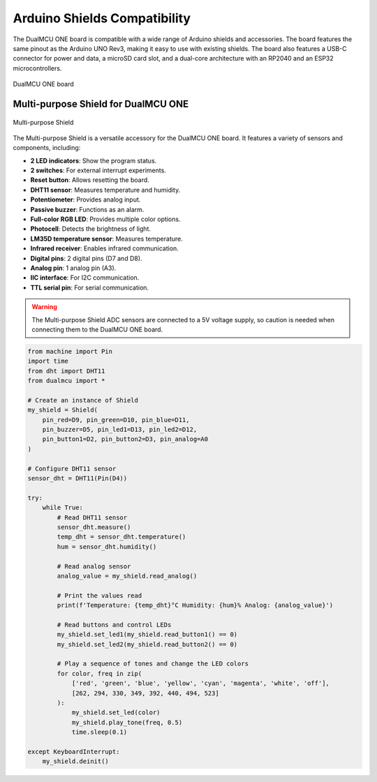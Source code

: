 Arduino Shields Compatibility
=============================

The DualMCU ONE board is compatible with a wide range of Arduino shields and accessories. The board features 
the same pinout as the Arduino UNO Rev3, making it easy to use with existing shields. 
The board also features a USB-C connector for power and data, a microSD card slot, and a dual-core architecture
with an RP2040 and an ESP32 microcontrollers.

.. _figure_dualmcu_one_n:
.. figure:: /_static/dualmcu_one.png
   :align: center
   :alt: DualMCU ONE
   :width: 60%
   
   DualMCU ONE board

Multi-purpose Shield for DualMCU ONE
------------------------------------    

.. _figure_multi_purpose_shield:
.. figure:: /_static/shields.png
   :align: center
   :alt: Multi-purpose Shield
   :width: 60%
   
   Multi-purpose Shield

The Multi-purpose Shield is a versatile accessory for the DualMCU ONE board. It features a variety of sensors and components, including:

- **2 LED indicators**: Show the program status.
- **2 switches**: For external interrupt experiments.
- **Reset button**: Allows resetting the board.
- **DHT11 sensor**: Measures temperature and humidity.
- **Potentiometer**: Provides analog input.
- **Passive buzzer**: Functions as an alarm.
- **Full-color RGB LED**: Provides multiple color options.
- **Photocell**: Detects the brightness of light.
- **LM35D temperature sensor**: Measures temperature.
- **Infrared receiver**: Enables infrared communication.
- **Digital pins**: 2 digital pins (D7 and D8).
- **Analog pin**: 1 analog pin (A3).
- **IIC interface**: For I2C communication.
- **TTL serial pin**: For serial communication.

.. warning::
   The Multi-purpose Shield ADC sensors are connected to a 5V voltage supply, so caution is needed when connecting them to the DualMCU ONE board.


.. code-block:: python

    from machine import Pin
    import time
    from dht import DHT11
    from dualmcu import *

    # Create an instance of Shield
    my_shield = Shield(
        pin_red=D9, pin_green=D10, pin_blue=D11,
        pin_buzzer=D5, pin_led1=D13, pin_led2=D12,
        pin_button1=D2, pin_button2=D3, pin_analog=A0
    )

    # Configure DHT11 sensor
    sensor_dht = DHT11(Pin(D4))

    try:
        while True:
            # Read DHT11 sensor
            sensor_dht.measure()
            temp_dht = sensor_dht.temperature()
            hum = sensor_dht.humidity()
            
            # Read analog sensor
            analog_value = my_shield.read_analog()
            
            # Print the values read
            print(f'Temperature: {temp_dht}°C Humidity: {hum}% Analog: {analog_value}')
            
            # Read buttons and control LEDs
            my_shield.set_led1(my_shield.read_button1() == 0)
            my_shield.set_led2(my_shield.read_button2() == 0)
            
            # Play a sequence of tones and change the LED colors
            for color, freq in zip(
                ['red', 'green', 'blue', 'yellow', 'cyan', 'magenta', 'white', 'off'],
                [262, 294, 330, 349, 392, 440, 494, 523]
            ):
                my_shield.set_led(color)
                my_shield.play_tone(freq, 0.5)
                time.sleep(0.1)

    except KeyboardInterrupt:
        my_shield.deinit()


